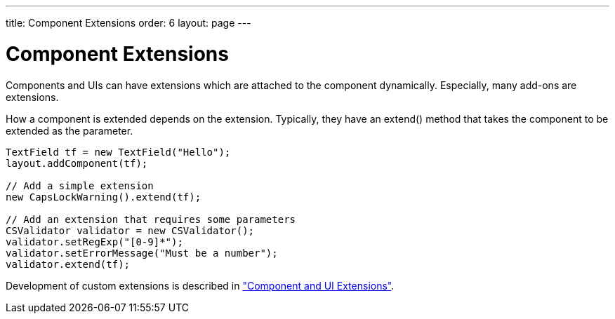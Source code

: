 ---
title: Component Extensions
order: 6
layout: page
---

[[components.extensions]]
= Component Extensions

Components and UIs can have extensions which are attached to the component
dynamically. Especially, many add-ons are extensions.

How a component is extended depends on the extension. Typically, they have an
[methodname]#extend()# method that takes the component to be extended as the
parameter.


[source, java]
----
TextField tf = new TextField("Hello");
layout.addComponent(tf);

// Add a simple extension
new CapsLockWarning().extend(tf);

// Add an extension that requires some parameters
CSValidator validator = new CSValidator();
validator.setRegExp("[0-9]*");
validator.setErrorMessage("Must be a number");
validator.extend(tf);
----

Development of custom extensions is described in
<<dummy/../../../framework/gwt/gwt-extension#gwt.extension,"Component and UI
Extensions">>.



